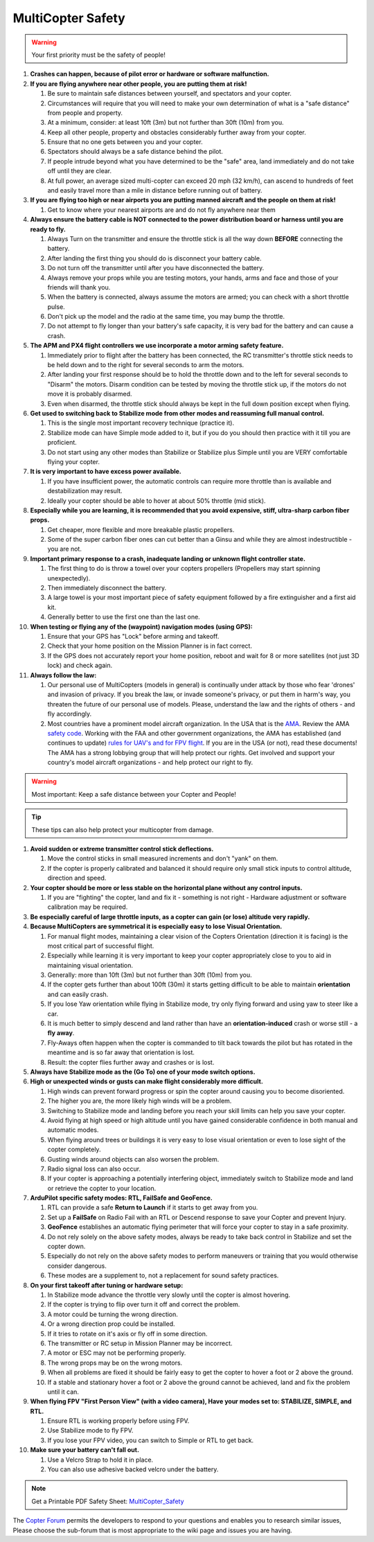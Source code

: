 .. _safety-multicopter:

==================
MultiCopter Safety
==================

.. warning::

   Your first priority must be the safety of people!

#. **Crashes can happen, because of pilot error or hardware or software
   malfunction.**
#. **If you are flying anywhere near other people, you are putting them
   at risk!**

   #. Be sure to maintain safe distances between yourself, and
      spectators and your copter.
   #. Circumstances will require that you will need to make your own
      determination of what is a "safe distance" from people and
      property.
   #. At a minimum, consider: at least 10ft (3m) but not further than
      30ft (10m) from you.
   #. Keep all other people, property and obstacles considerably further
      away from your copter.
   #. Ensure that no one gets between you and your copter.
   #. Spectators should always be a safe distance behind the pilot.
   #. If people intrude beyond what you have determined to be the "safe"
      area, land immediately and do not take off until they are clear.
   #. At full power, an average sized multi-copter can exceed 20 mph (32
      km/h), can ascend to hundreds of feet and easily travel more than
      a mile in distance before running out of battery.

#. **If you are flying too high or near airports you are putting manned
   aircraft and the people on them at risk!**

   #. Get to know where your nearest airports are and do not fly
      anywhere near them

#. **Always ensure the battery cable is NOT connected to the power
   distribution board or harness until you are ready to fly.**

   #. Always Turn on the transmitter and ensure the throttle stick is
      all the way down **BEFORE** connecting the battery.
   #. After landing the first thing you should do is disconnect your
      battery cable.
   #. Do not turn off the transmitter until after you have disconnected
      the battery.
   #. Always remove your props while you are testing motors, your hands,
      arms and face and those of your friends will thank you.
   #. When the battery is connected, always assume the motors are armed;
      you can check with a short throttle pulse.
   #. Don't pick up the model and the radio at the same time, you may
      bump the throttle.
   #. Do not attempt to fly longer than your battery's safe capacity, it
      is very bad for the battery and can cause a crash.

#. **The APM and PX4 flight controllers we use incorporate a motor
   arming safety feature.**

   #. Immediately prior to flight after the battery has been connected,
      the RC transmitter's throttle stick needs to be held down and to
      the right for several seconds to arm the motors.
   #. After landing your first response should be to hold the throttle
      down and to the left for several seconds to "Disarm" the motors.
      Disarm condition can be tested by moving the throttle stick up,
      if the motors do not move it is probably disarmed.
   #. Even when disarmed, the throttle stick should always be kept in
      the full down position except when flying.

#. **Get used to switching back to Stabilize mode from other modes and
   reassuming full manual control.**

   #. This is the single most important recovery technique (practice
      it).
   #. Stabilize mode can have Simple mode added to it, but if you do you
      should then practice with it till you are proficient.
   #. Do not start using any other modes than Stabilize or Stabilize
      plus Simple until you are VERY comfortable flying your copter.

#. **It is very important to have excess power available.**

   #. If you have insufficient power, the automatic controls can require
      more throttle than is available and destabilization may result.
   #. Ideally your copter should be able to hover at about 50% throttle
      (mid stick).

#. **Especially while you are learning, it is recommended that you avoid
   expensive, stiff, ultra-sharp carbon fiber props.**

   #. Get cheaper, more flexible and more breakable plastic propellers.
   #. Some of the super carbon fiber ones can cut better than a Ginsu
      and while they are almost indestructible - you are not.

#. **Important primary response to a crash, inadequate landing or
   unknown flight controller state.**

   #. The first thing to do is throw a towel over your copters
      propellers (Propellers may start spinning unexpectedly).
   #. Then immediately disconnect the battery.
   #. A large towel is your most important piece of safety equipment
      followed by a fire extinguisher and a first aid kit.
   #. Generally better to use the first one than the last one.

#. **When testing or flying any of the (waypoint) navigation modes
   (using GPS):**

   #. Ensure that your GPS has "Lock" before arming and takeoff.
   #. Check that your home position on the Mission Planner is in fact
      correct.
   #. If the GPS does not accurately report your home position, reboot
      and wait for 8 or more satellites (not just 3D lock) and check
      again.

#. **Always follow the law:**

   #. Our personal use of MultiCopters (models in general) is
      continually under attack by those who fear 'drones' and invasion
      of privacy.  If you break the law, or invade someone's privacy, or
      put them in harm's way, you threaten the future of our personal
      use of models. Please, understand the law and the rights of others
      - and fly accordingly.
   #. Most countries have a prominent model aircraft organization. In
      the USA that is the `AMA <http://www.modelaircraft.org/>`__.
      Review the AMA `safety code <http://www.modelaircraft.org/files/105.pdf>`__. Working with
      the FAA and other government organizations, the AMA has
      established (and continues to update) `rules for UAV's and for FPV flight <http://www.modelaircraft.org/documents.aspx#FPV>`__. If
      you are in the USA (or not), read these documents! The AMA has a
      strong lobbying group that will help protect our rights. Get
      involved and support your country's model aircraft organizations -
      and help protect our right to fly.

.. warning::

   Most important: Keep a safe distance between your Copter and
   People!

.. tip::

   These tips can also help protect your multicopter from
   damage.

#. **Avoid sudden or extreme transmitter control stick deflections.**

   #. Move the control sticks in small measured increments and don't
      "yank" on them.
   #. If the copter is properly calibrated and balanced it should
      require only small stick inputs to control altitude, direction and
      speed.

#. **Your copter should be more or less stable on the horizontal plane
   without any control inputs.**

   #. If you are "fighting" the copter, land and fix it - something is
      not right - Hardware adjustment or software calibration may be
      required.

#. **Be especially careful of large throttle inputs, as a copter can
   gain (or lose) altitude very rapidly.**
#. **Because MultiCopters are symmetrical it is especially easy to lose
   Visual Orientation.**

   #. For manual flight modes, maintaining a clear vision of the Copters
      Orientation (direction it is facing) is the most critical part of
      successful flight.
   #. Especially while learning it is very important to keep your copter
      appropriately close to you to aid in maintaining visual
      orientation.
   #. Generally: more than 10ft (3m) but not further than 30ft (10m)
      from you.
   #. If the copter gets further than about 100ft (30m) it starts
      getting difficult to be able to maintain **orientation** and can
      easily crash.
   #. If you lose Yaw orientation while flying in Stabilize mode, try
      only flying forward and using yaw to steer like a car.
   #. It is much better to simply descend and land rather than have an
      **orientation-induced** crash or worse still - a **fly away**.
   #. Fly-Aways often happen when the copter is commanded to tilt back
      towards the pilot but has rotated in the meantime and is so far
      away that orientation is lost.
   #. Result: the copter flies further away and crashes or is lost.

#. **Always have Stabilize mode as the (Go To) one of your mode switch
   options.**
#. **High or unexpected winds or gusts can make flight considerably more
   difficult.**

   #. High winds can prevent forward progress or spin the copter around
      causing you to become disoriented.
   #. The higher you are, the more likely high winds will be a problem.
   #. Switching to Stabilize mode and landing before you reach your
      skill limits can help you save your copter.
   #. Avoid flying at high speed or high altitude until you have gained
      considerable confidence in both manual and automatic modes.
   #. When flying around trees or buildings it is very easy to lose
      visual orientation or even to lose sight of the copter completely.
   #. Gusting winds around objects can also worsen the problem.
   #. Radio signal loss can also occur.
   #. If your copter is approaching a potentially interfering object,
      immediately switch to Stabilize mode and land or retrieve the
      copter to your location.

#. **ArduPilot specific safety modes: RTL, FailSafe and GeoFence.**

   #. RTL can provide a safe **Return to Launch** if it starts to get
      away from you.
   #. Set up a **FailSafe** on Radio Fail with an RTL or Descend
      response to save your Copter and prevent Injury.
   #. **GeoFence** establishes an automatic flying perimeter that will
      force your copter to stay in a safe proximity.
   #. Do not rely solely on the above safety modes, always be ready to
      take back control in Stabilize and set the copter down.
   #. Especially do not rely on the above safety modes to perform
      maneuvers or training that you would otherwise consider dangerous.
   #. These modes are a supplement to, not a replacement for sound
      safety practices.

#. **On your first takeoff after tuning or hardware setup:**

   #. In Stabilize mode advance the throttle very slowly until the
      copter is almost hovering.
   #. If the copter is trying to flip over turn it off and correct the
      problem.
   #. A motor could be turning the wrong direction.
   #. Or a wrong direction prop could be installed.
   #. If it tries to rotate on it's axis or fly off in some direction.
   #. The transmitter or RC setup in Mission Planner may be incorrect.
   #. A motor or ESC may not be performing properly.
   #. The wrong props may be on the wrong motors.
   #. When all problems are fixed it should be fairly easy to get the
      copter to hover a foot or 2 above the ground.
   #. If a stable and stationary hover a foot or 2 above the ground
      cannot be achieved, land and fix the problem until it can.

#. **When flying FPV "First Person View" (with a video camera), Have
   your modes set to: STABILIZE, SIMPLE, and RTL.**

   #. Ensure RTL is working properly before using FPV.
   #. Use Stabilize mode to fly FPV.
   #. If you lose your FPV video, you can switch to Simple or RTL to get
      back.

#. **Make sure your battery can't fall out.**

   #. Use a Velcro Strap to hold it in place.
   #. You can also use adhesive backed velcro under the battery.

.. note::

   Get a Printable PDF Safety
   Sheet: \ `MultiCopter_Safety <http://download.ardupilot.org/downloads/wiki/pdf_guides/MultiCopter_Safety.pdf>`__\ 

The \ `Copter Forum <http://ardupilot.com/forum/viewforum.php?f=3>`__ permits the
developers to respond to your questions and enables you to research
similar issues, Please choose the sub-forum that is most appropriate to
the wiki page and issues you are having.
